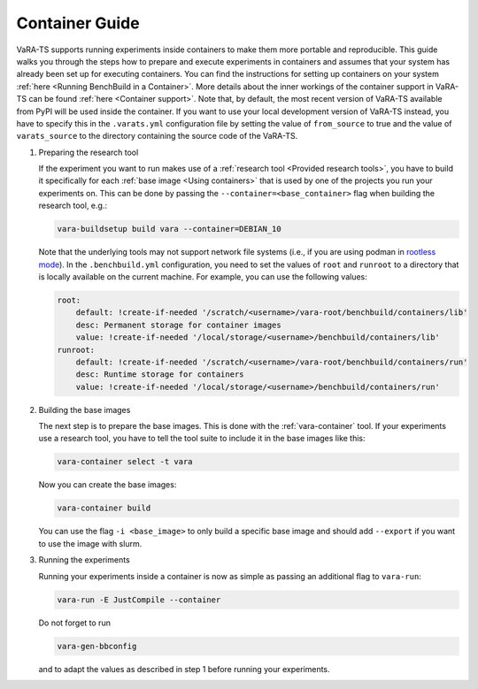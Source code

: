Container Guide
===============

VaRA-TS supports running experiments inside containers to make them more portable and reproducible.
This guide walks you through the steps how to prepare and execute experiments in containers and assumes that your system has already been set up for executing containers.
You can find the instructions for setting up containers on your system :ref:`here <Running BenchBuild in a Container>`.
More details about the inner workings of the container support in VaRA-TS can be found :ref:`here <Container support>`.
Note that, by default, the most recent version of VaRA-TS available from PyPI will be used inside the container.
If you want to use your local development version of VaRA-TS instead, you have to specify this in the ``.varats.yml`` configuration file by setting the value of ``from_source`` to true and the value of ``varats_source`` to the directory containing the source code of the VaRA-TS.

1. Preparing the research tool

   If the experiment you want to run makes use of a :ref:`research tool <Provided research tools>`, you have to build it specifically for each :ref:`base image <Using containers>` that is used by one of the projects you run your experiments on.
   This can be done by passing the ``--container=<base_container>`` flag when building the research tool, e.g.:

   .. code-block:: console

       vara-buildsetup build vara --container=DEBIAN_10

   Note that the underlying tools may not support network file systems (i.e., if you are using podman in `rootless mode <https://github.com/containers/podman/blob/master/rootless.md>`_).
   In the ``.benchbuild.yml`` configuration, you need to set the values of ``root`` and ``runroot`` to a directory that is locally available on the current machine.
   For example, you can use the following values:

   .. code-block:: yaml

            root:
                default: !create-if-needed '/scratch/<username>/vara-root/benchbuild/containers/lib'
                desc: Permanent storage for container images
                value: !create-if-needed '/local/storage/<username>/benchbuild/containers/lib'
            runroot:
                default: !create-if-needed '/scratch/<username>/vara-root/benchbuild/containers/run'
                desc: Runtime storage for containers
                value: !create-if-needed '/local/storage/<username>/benchbuild/containers/run'


2. Building the base images

   The next step is to prepare the base images.
   This is done with the :ref:`vara-container` tool.
   If your experiments use a research tool, you have to tell the tool suite to include it in the base images like this:

   .. code-block:: console

       vara-container select -t vara

   Now you can create the base images:

   .. code-block:: console

       vara-container build

   You can use the flag ``-i <base_image>`` to only build a specific base image and should add ``--export`` if you want to use the image with slurm.

3. Running the experiments

   Running your experiments inside a container is now as simple as passing an additional flag to ``vara-run``:

   .. code-block:: console

       vara-run -E JustCompile --container

   Do not forget to run

   .. code-block:: console

       vara-gen-bbconfig

   and to adapt the values as described in step 1 before running your experiments.
